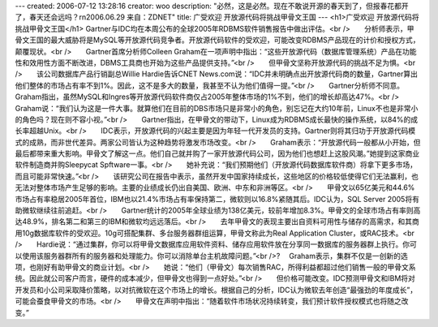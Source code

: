 ---
created: 2006-07-12 13:28:16
creator: woo
description: "必然，这是必然。现在不敢说开源的春天到了，但报春花都开了，春天还会远吗？\r\n2006.06.29  来自：ZDNET"
title: 广受欢迎 开放源代码将挑战甲骨文王国
---
<h1>广受欢迎 开放源代码将挑战甲骨文王国</h1>
Gartner与IDC均在本周公布的全球2005年RDBMS软件销售报告中做出评估。<br />　　分析师表示，甲骨文王国的最大威胁将是MySQL等开放源代码竞争者。开放源代码软件的受欢迎，可能改变RDBMS产品现在的计价和授权方式，颠覆现状。<br />　　Gartner首席分析师Colleen Graham在一项声明中指出：“这些开放源代码（数据库管理系统）产品在功能性和效用性方面不断改进，DBMS工具商也开始为这些产品提供支持。”<br />　　但甲骨文坚称开放源代码的挑战不足为惧。<br />　　该公司数据库产品行销副总Willie Hardie告诉CNET News.com说：“IDC并未明确点出开放源代码商的数量，Gartner算出他们整体的市场占有率不到1%。因此，这不是多大的数量，我甚至不认为他们值得一提。”<br />　　Gartner分析师不同意。Graham指出，虽然MySQL和Ingres等开放源代码软件商仅占2005年整体市场的1%不到，他们的增长却高达47%。<br />　　Graham说：“我们认为这是一件大事。就算他们在目前的DBS市场只是非常小的角色，别忘记在大约10年前，Linux不也是非常小的角色吗？现在则不容小视。”<br />　　Gartner指出，在甲骨文的带动下，Linux成为RDBMS成长最快的操作系统，以84%的成长率超越Unix。<br />　　IDC表示，开放源代码的兴起主要是因为年轻一代开发员的支持。Gartner则将其归功于开放源代码模式的成熟，而非世代差异。两家公司皆认为这种趋势将激发市场改变。<br />　　Graham表示：“开放源代码一般都从小开始，但最后都带来重大影响。甲骨文了解这一点。他们自己就并购了一家开放源代码公司，因为他们也想赶上这股风潮。”她提到这家商业软件制造商并购Sleepycat Spftware一事。<br />　　她补充说：“我们预期他们（开放源代码数据库软件商）将拿下更多市场，而且可能非常快速。”<br />　　该研究公司在报告中表示，虽然开发中国家持续成长，这些地区的价格较低使得它们无法赢利，也无法对整体市场产生足够的影响。主要的业绩成长仍出自美国、欧洲、中东和非洲等区。<br />　　甲骨文以65亿美元和44.6%市场占有率稳居2005年首位，IBM也以21.4%市场占有率保持第二，微软则以16.8%紧随其后。IDC认为，SQL Server 2005将有助微软继续往前追赶。<br />　　Gartner统计的2005年全球业绩为138亿美元，较前年增加8.3%。甲骨文的全球市场占有率则高达48.9%，排名第二和第三的IBM和微软均远远落后。<br />　　去年甲骨文的表现主要出自资料可用性与储存的高需求，和其商用10g数据库软件的受欢迎。10g可搭配集群、多台服务器群组运算，甲骨文称此为Real Application Cluster，或RAC技术。<br />　　Hardie说：“通过集群，你可以将甲骨文数据库应用软件资料、储存应用软件放在分享同一数据库的服务器群上执行。你可以使用该服务器群所有的服务器和处理能力。你可以消除单台主机故障问题。”<br />? 　Graham表示，集群不仅是一创新的选项，也刚好有助甲骨文的商业计划。<br />　　她说：“他们（甲骨文）每次销售RAC，所得利益都超过他们销售一般的甲骨文系统。因此就公司客户而言，硬件的成本减少，但甲骨文也得到一点好处。”<br />　　但价格可能改变。IDC预测甲骨文和IBM将对开发员和小公司采取降价策略，以对抗微软在这个市场上的增长。根据自己的分析，IDC认为微软去年创造“最强劲的年度成长”，可能会蚕食甲骨文的市场。<br />　　甲骨文在声明中指出：“随着软件市场状况持续转变，我们预计软件授权模式也将随之改变。”